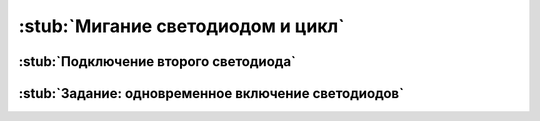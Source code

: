 .. _blink:

:stub:`Мигание светодиодом и цикл`
**********************************


.. _blink-one-more-led:

:stub:`Подключение второго светодиода`
======================================


.. _blink-homework:

:stub:`Задание: одновременное включение светодиодов`
====================================================
